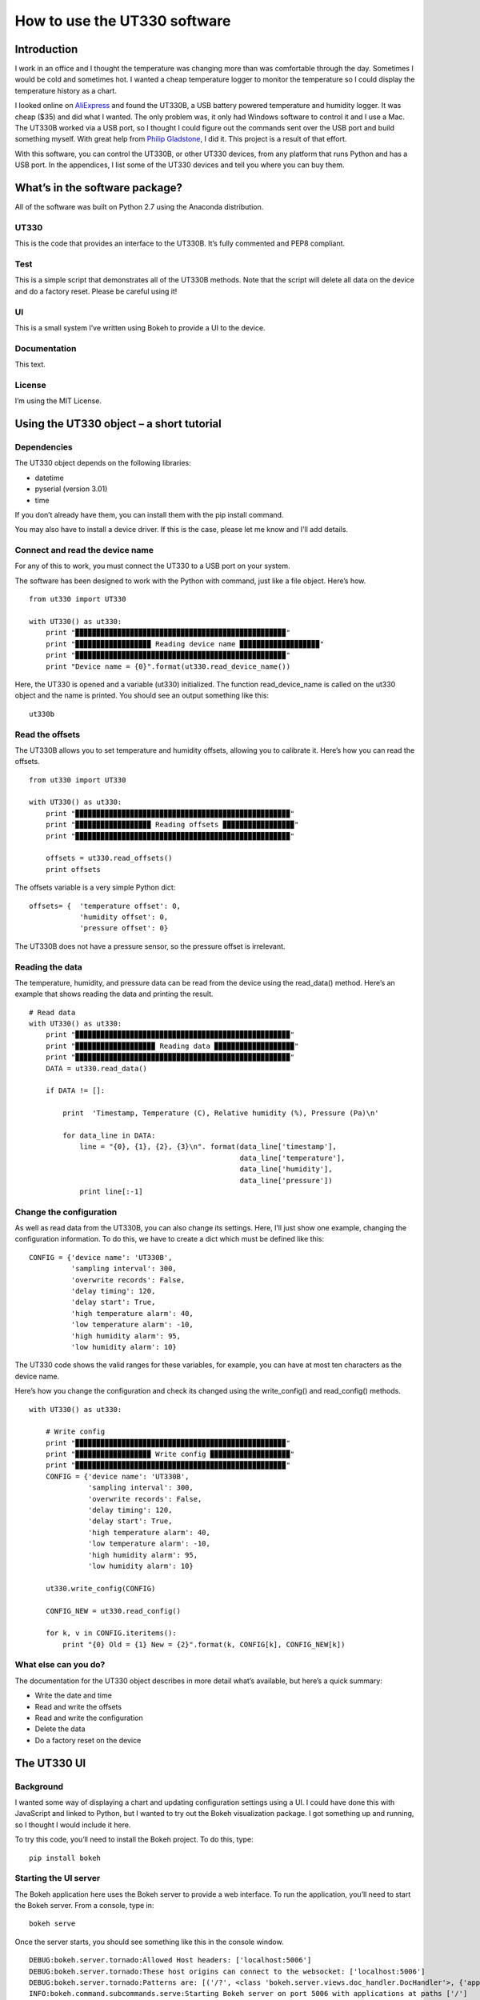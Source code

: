 =============================
How to use the UT330 software
=============================

Introduction
============

I work in an office and I thought the temperature was changing more than was comfortable through the day. Sometimes I would be cold and sometimes hot. I wanted a cheap temperature logger to monitor the temperature so I could display the temperature history as a chart. 

I looked online on `AliExpress <http://www.aliexpress.com/>`_ and found the UT330B, a USB battery powered temperature and humidity logger. It was cheap ($35) and did what I wanted. The only problem was, it only had Windows software to control it and I use a Mac. The UT330B worked via a USB port, so I thought I could figure out the commands sent over the USB port and build something myself. With great help from `Philip Gladstone <https://github.com/pjsg>`_, I did it. This project is a result of that effort.

.. image:: UT330B.png

With this software, you can control the UT330B, or other UT330 devices, from any platform that runs Python and has a USB port. In the appendices, I list some of the UT330 devices and tell you where you can buy them.

What’s in the software package?
===============================

All of the software was built on Python 2.7 using the Anaconda distribution.

UT330
-----

This is the code that provides an interface to the UT330B. It’s fully commented and PEP8 compliant. 

Test
----

This is a simple script that demonstrates all of the UT330B methods. Note that the script will delete all data on the device and do a factory reset. Please be careful using it!

UI
--

This is a small system I’ve written using Bokeh to provide a UI to the device.

Documentation
-------------

This text.

License
-------

I’m using the MIT License.

Using the UT330 object – a short tutorial
=========================================

Dependencies
------------

The UT330 object depends on the following libraries:

* datetime
* pyserial (version 3.01)
* time

If you don’t already have them, you can install them with the pip install command.

You may also have to install a device driver. If this is the case, please let me know and I’ll add details.

Connect and read the device name
--------------------------------

For any of this to work, you must connect the UT330 to a USB port on your system.

The software has been designed to work with the Python with command, just like a file object. Here’s how. ::

    from ut330 import UT330

    with UT330() as ut330:                
        print "▉▉▉▉▉▉▉▉▉▉▉▉▉▉▉▉▉▉▉▉▉▉▉▉▉▉▉▉▉▉▉▉▉▉▉▉▉▉▉▉▉▉▉▉▉▉▉▉▉▉"                 
        print "▉▉▉▉▉▉▉▉▉▉▉▉▉▉▉▉▉▉ Reading device name ▉▉▉▉▉▉▉▉▉▉▉▉▉▉▉▉▉▉▉"        
        print "▉▉▉▉▉▉▉▉▉▉▉▉▉▉▉▉▉▉▉▉▉▉▉▉▉▉▉▉▉▉▉▉▉▉▉▉▉▉▉▉▉▉▉▉▉▉▉▉▉▉"              
        print "Device name = {0}".format(ut330.read_device_name())

Here, the UT330 is opened and a variable (ut330) initialized. The function read_device_name is called on the ut330 object and the name is printed. You should see an output something like this: ::

    ut330b

Read the offsets
----------------

The UT330B allows you to set temperature and humidity offsets, allowing you to calibrate it. Here’s how you can read the offsets. ::

    from ut330 import UT330

    with UT330() as ut330:      
        print "▉▉▉▉▉▉▉▉▉▉▉▉▉▉▉▉▉▉▉▉▉▉▉▉▉▉▉▉▉▉▉▉▉▉▉▉▉▉▉▉▉▉▉▉▉▉▉▉▉▉▉"    
        print "▉▉▉▉▉▉▉▉▉▉▉▉▉▉▉▉▉▉ Reading offsets ▉▉▉▉▉▉▉▉▉▉▉▉▉▉▉▉▉"     
        print "▉▉▉▉▉▉▉▉▉▉▉▉▉▉▉▉▉▉▉▉▉▉▉▉▉▉▉▉▉▉▉▉▉▉▉▉▉▉▉▉▉▉▉▉▉▉▉▉▉▉▉"     
    
        offsets = ut330.read_offsets()
        print offsets

The offsets variable is a very simple Python dict: ::

    offsets= {	'temperature offset': 0,                        
                'humidity offset': 0,                        
                'pressure offset': 0}

The UT330B does not have a pressure sensor, so the pressure offset is irrelevant.

Reading the data
----------------

The temperature, humidity, and pressure data can be read from the device using the read_data() method. Here’s an example that shows reading the data and printing the result. ::
    
    # Read data   
    with UT330() as ut330:           
        print "▉▉▉▉▉▉▉▉▉▉▉▉▉▉▉▉▉▉▉▉▉▉▉▉▉▉▉▉▉▉▉▉▉▉▉▉▉▉▉▉▉▉▉▉▉▉▉▉▉▉▉"     
        print "▉▉▉▉▉▉▉▉▉▉▉▉▉▉▉▉▉▉▉ Reading data ▉▉▉▉▉▉▉▉▉▉▉▉▉▉▉▉▉▉▉"   
        print "▉▉▉▉▉▉▉▉▉▉▉▉▉▉▉▉▉▉▉▉▉▉▉▉▉▉▉▉▉▉▉▉▉▉▉▉▉▉▉▉▉▉▉▉▉▉▉▉▉▉▉"     
        DATA = ut330.read_data()              

        if DATA != []:                  

            print  'Timestamp, Temperature (C), Relative humidity (%), Pressure (Pa)\n'   
    
            for data_line in DATA:                          
                line = "{0}, {1}, {2}, {3}\n". format(data_line['timestamp'],
                                                      data_line['temperature'],
                                                      data_line['humidity'],
                                                      data_line['pressure'])                                                   
                print line[:-1]

Change the configuration
------------------------

As well as read data from the UT330B, you can also change its settings. Here, I’ll just show one example, changing the configuration information. To do this, we have to create a dict which must be defined like this: ::

    CONFIG = {'device name': 'UT330B',                       
              'sampling interval': 300,                       
              'overwrite records': False,                      
              'delay timing': 120,                       
              'delay start': True,                       
              'high temperature alarm': 40,                       
              'low temperature alarm': -10,                       
              'high humidity alarm': 95,                       
              'low humidity alarm': 10}

The UT330 code shows the valid ranges for these variables, for example, you can have at most ten characters as the device name.

Here’s how you change the configuration and check its changed using the write_config() and read_config() methods. ::

    with UT330() as ut330:           

        # Write config             
        print "▉▉▉▉▉▉▉▉▉▉▉▉▉▉▉▉▉▉▉▉▉▉▉▉▉▉▉▉▉▉▉▉▉▉▉▉▉▉▉▉▉▉▉▉▉▉▉▉▉▉"    
        print "▉▉▉▉▉▉▉▉▉▉▉▉▉▉▉▉▉▉ Write config ▉▉▉▉▉▉▉▉▉▉▉▉▉▉▉▉▉▉▉"    
        print "▉▉▉▉▉▉▉▉▉▉▉▉▉▉▉▉▉▉▉▉▉▉▉▉▉▉▉▉▉▉▉▉▉▉▉▉▉▉▉▉▉▉▉▉▉▉▉▉▉▉"     
        CONFIG = {'device name': 'UT330B',                       
                  'sampling interval': 300,                       
                  'overwrite records': False,                       
                  'delay timing': 120,                       
                  'delay start': True,                       
                  'high temperature alarm': 40,                      
                  'low temperature alarm': -10,                       
                  'high humidity alarm': 95,                       
                  'low humidity alarm': 10}  
            
        ut330.write_config(CONFIG)              

        CONFIG_NEW = ut330.read_config()              

        for k, v in CONFIG.iteritems():                 
            print "{0} Old = {1} New = {2}".format(k, CONFIG[k], CONFIG_NEW[k])

What else can you do?
---------------------

The documentation for the UT330 object describes in more detail what’s available, but here’s a quick summary:

* Write the date and time
* Read and write the offsets
* Read and write the configuration
* Delete the data
* Do a factory reset on the device

The UT330 UI
============

Background
----------

I wanted some way of displaying a chart and updating configuration settings using a UI. I could have done this with JavaScript and linked to Python, but I wanted to try out the Bokeh visualization package. I got something up and running, so I thought I would include it here.

To try this code, you’ll need to install the Bokeh project. To do this, type: ::

    pip install bokeh

Starting the UI server
----------------------

The Bokeh application here uses the Bokeh server to provide a web interface. To run the application, you’ll need to start the Bokeh server. From a console, type in: ::

    bokeh serve

Once the server starts, you should see something like this in the console window. ::

    DEBUG:bokeh.server.tornado:Allowed Host headers: ['localhost:5006']
    DEBUG:bokeh.server.tornado:These host origins can connect to the websocket: ['localhost:5006']
    DEBUG:bokeh.server.tornado:Patterns are: [('/?', <class 'bokeh.server.views.doc_handler.DocHandler'>, {'application_context': <bokeh.server.application_context.ApplicationContext object at 0x106194150>, 'bokeh_websocket_path': '/ws'}), ('/ws', <class 'bokeh.server.views.ws.WSHandler'>, {'application_context': <bokeh.server.application_context.ApplicationContext object at 0x106194150>, 'bokeh_websocket_path': '/ws'}), ('/autoload.js', <class 'bokeh.server.views.autoload_js_handler.AutoloadJsHandler'>, {'application_context': <bokeh.server.application_context.ApplicationContext object at 0x106194150>, 'bokeh_websocket_path': '/ws'}), ('/static/(.*)', <class 'bokeh.server.views.static_handler.StaticHandler'>)]
    INFO:bokeh.command.subcommands.serve:Starting Bokeh server on port 5006 with applications at paths ['/']


Running the UI
--------------

To run the UI, run the file UI.py. This should start a browser and you should see something like this.

.. image:: UI.png


The UT330 object
================

Methods
-------

Disconnect
`````````

**Description**: Disconnects the UT330 device.

**Return value**: No return value.

read_data
`````````

**Description**: Reads the temperature, humidity, and pressure data from the UT330B.

**Return value**: Returns a data dict containing the timestamped temperature, humidity, and pressure data. Here's an example of the data returned: ::

    [{'timestamp': datetime.datetime(2016, 4, 7, 18, 21, 27), 'pressure': 0.0, 'temperature': 25.0, 'humidity': 47.1},
     {'timestamp': datetime.datetime(2016, 4, 7, 18, 26, 27), 'pressure': 0.0, 'temperature': 24.4, 'humidity': 47.6},
     {'timestamp': datetime.datetime(2016, 4, 7, 18, 31, 27), 'pressure': 0.0, 'temperature': 24.2, 'humidity': 48.4},
     {'timestamp': datetime.datetime(2016, 4, 7, 18, 36, 27), 'pressure': 0.0, 'temperature': 24.1, 'humidity': 48.6},
     {'timestamp': datetime.datetime(2016, 4, 7, 18, 41, 27), 'pressure': 0.0, 'temperature': 24.0, 'humidity': 48.6}]
     
delete_data
```````````

**Description**: Deletes the temperature, humidity, and pressure data from the UT330. Note after this operation, there will be no temperature, humidity, or pressure data on the device.

Return value: No return value.

read_config
```````````

**Description**: Reads in the current configuration data from the device.

**Return value**: Returns a configuration dict. Here's an example of the data returned: ::

     {'readings limit': 60000,
      'low humidity alarm': 10,
      'high humidity alarm': 95,
      'overwrite records': False,
      'battery power': 100,
      'low temperature alarm': -10,
      'timestamp': datetime.datetime(2016, 4, 11, 20, 25, 3),
      'sampling interval': 300,
      'delay start': True,
      'delay timing': 120,
      'device name': 'UT330B',
      'high temperature alarm': 40,
      'readings count': 1173}

write_config
````````````

**Description**: Writes configuration data to the device. To check that the configuration has been accepted, I suggest you read the configuration using the read_config method. The configuration data is written using a configuration dict. Here's an example: ::

    CONFIG = {'device name': 'UT330B',
              'sampling interval': 300,
              'overwrite records': False,
              'delay timing': 120,
              'delay start': True,
              'high temperature alarm': 40,
              'low temperature alarm': -10,
              'high humidity alarm': 95,
              'low humidity alarm': 10}

    with UT330() as ut330:
        ut330.write_config(CONFIG)

**Return value**: None.

write_date_time
```````````````

**Description**: Writes the data and time to the device. The date and time is passed in as a Python datetime object as shown in this example: ::

    with UT330() as ut330:
        NOW = datetime.datetime.now()
        ut330.write_date_time(NOW)
        
**Return value**: None.

read_offsets
````````````

**Description**: Reads in the temperature, humidity, and pressure offsets for the device. Here's an example of the data returned. ::

    {'temperature offset': 0.0,
     'temperature': 21.8,
     'humidity': 39.9,
     'pressure': 0.0,
     'humidity offset': 0.0,
     'pressure offset': 0.0}
     
**Return value**: None.

write_offsets
`````````````

**Description**: Writes the temperature, humidity, and pressure offset data to the device. The offsets are passed in as a dict as shown here. ::

    with UT330() as ut330:

        OFFSETS = {'temperature offset': 0,
                   'humidity offset': 0,
                   'pressure offset': 0}

        ut330.write_offsets(OFFSETS)
    
**Return value**: None.

restore_factory
```````````````

**Description**: Restores the factory settings. Note this will overwrite many (if not all) settings.

**Return value**: No return value

read_device_name
````````````````

**Description**: This returns the device name stripped of all leading and trailing blanks. The maximum device name length is 10 characters.

**Return value**: Returns the device name. For example: ::

    ut330b

Attributes
----------

None of the attributes are designed for use outside of the UT330 object. Use them at your own risk.

Functions
---------

Modbus
``````

This calculates a two byte Modbus CRC value. Be careful of the byte ordering when using the values. The UT330 puts the least significant byte first.

Avoiding timing issues – decorators
-----------------------------------

By experiment, I found issues with sending commands and reading the responses very quickly. For example, I found that executing two consecutive read_offsets gave a zero buffer for the second read_offsets. Again by experimentation, I found a delay of 0.01s (10ms) between device commands removed the problem. 

However, we don’t need the delay all of the time. If it’s been more than 10ms since the last command, there’s no point adding a delay. That's why I added the attribute _last_op_time to the UT330 object to check the when the last command was issued. If it was over 10ms, there's no delay.

I implemented this conditional delay using Python’s method decorators. This is the function buffer_safety that appears as the method decorator @buffer_safety.


Appendix
========

Limitations
-----------

I couldn’t find a reliable way to uniquely identify the UT330 device, so I used the pid and vid values returned by serial.tools.list_ports.comports This might not uniquely identify the device because it’s possible that other USB devices report the same values. I’m open to suggestions for uniquely identifying UT330 devices.

I couldn’t identify the use of all bytes in the responses. For example, when reading the configuration, I don’t know what bytes 15-19 are. In all cases where I couldn't identify what bytes are used for, I've put comments in the code. If anyone knows, please let me know.

The UT330B and variants
-----------------------

The UT330B is a battery powered temperature and humidity logger manufactured by Uni-Trend (uni-trend.com), a Chinese company based in Hong Kong. There are several variants of this device on the market:
* UT330 A – temperature only
* UT330 B – temperature and humidity (my device)
* UT330 C – temperature, humidity, and pressure

The device is powered by a ½ AA lithium battery (please note: this is not an AA battery). This is a little hard to find and costs around $10, though you can get cheaper versions online for less. Some of the vendors on AliExpress sell the UT330 including a battery, though they charge a little more.

Because my device (UT330B) has temperature and humidity only, I've not been able to test any pressure functionality. 

Where to buy it
---------------

I’ve seen this device (UT330B) on several websites worldwide. The cheapest place to buy it is from `AliExpress <http://www.aliexpress.com/>`_ where it costs around $35 (including shipping from China), depending on which vendor you buy from. I’ve seen the same device on Amazon in the US for around $70 and I’ve seen it on a specialist electronic supplier’s UK website for £70.

How I found the commands and data
----------------------------------

I did this with a great deal of help from `Philip Gladstone <https://github.com/pjsg/>`_.

We set up a Windows machine and installed the UT330 software. We also installed USB monitoring software. This monitoring software displayed all of the data exchanged on the USB port between the UT330B device and the UT330 software.

We then used the UT330 software to send commands to the UT330 device, for example, clicking on the factory reset button, synching the time etc.

By going through all of the options on the software were able to capture every command and every response as a series of bytes. By changing values, we were able to figure out the format of commands and the responses. For example, we figured out that every command and response started ab cd (in hex) and ended with a two byte CRC. For the offsets, we changed the offset values and examined the bytes on the send command, we then read in the offsets again to see the same values on the receive side. In this way we were able to figure out what each of the commands and responses were.

We were able to find out how multi-byte values and negative values are handled by freezing the UT330 and heating it. It turns out the device uses two’s complement and least significant byte first.

Unfortunately, there were some bytes that I couldn’t figure out a meaning for. I’ve commented these in the code.

By capturing many commands and responses, and by trail and error on the Internet, I found the CRC was a Modbus CRC.
